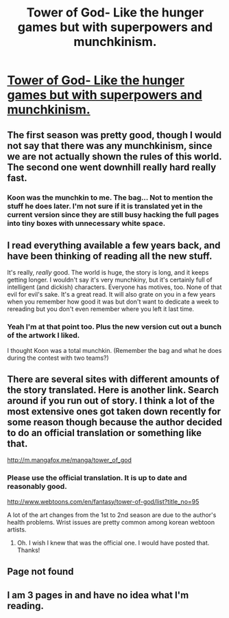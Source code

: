 #+TITLE: Tower of God- Like the hunger games but with superpowers and munchkinism.

* [[http://www.webtoons.com/en/fantasy/tower-of-god/season-1-ep-0/viewer?title_no=95&episode_no=1][Tower of God- Like the hunger games but with superpowers and munchkinism.]]
:PROPERTIES:
:Author: andor3333
:Score: 10
:DateUnix: 1439650477.0
:DateShort: 2015-Aug-15
:END:

** The first season was pretty good, though I would not say that there was any munchkinism, since we are not actually shown the rules of this world. The second one went downhill really hard really fast.
:PROPERTIES:
:Author: AugSphere
:Score: 8
:DateUnix: 1439652127.0
:DateShort: 2015-Aug-15
:END:

*** Koon was the munchkin to me. The bag... Not to mention the stuff he does later. I'm not sure if it is translated yet in the current version since they are still busy hacking the full pages into tiny boxes with unnecessary white space.
:PROPERTIES:
:Author: andor3333
:Score: 3
:DateUnix: 1439662747.0
:DateShort: 2015-Aug-15
:END:


** I read everything available a few years back, and have been thinking of reading all the new stuff.

It's really, /really/ good. The world is huge, the story is long, and it keeps getting longer. I wouldn't say it's very munchkiny, but it's certainly full of intelligent (and dickish) characters. Everyone has motives, too. None of that evil for evil's sake. It's a great read. It will also grate on you in a few years when you remember how good it was but don't want to dedicate a week to rereading but you don't even remember where you left it last time.
:PROPERTIES:
:Author: Rhamni
:Score: 4
:DateUnix: 1439662775.0
:DateShort: 2015-Aug-15
:END:

*** Yeah I'm at that point too. Plus the new version cut out a bunch of the artwork I liked.

I thought Koon was a total munchkin. (Remember the bag and what he does during the contest with two teams?)
:PROPERTIES:
:Author: andor3333
:Score: 3
:DateUnix: 1439662989.0
:DateShort: 2015-Aug-15
:END:


** There are several sites with different amounts of the story translated. Here is another link. Search around if you run out of story. I think a lot of the most extensive ones got taken down recently for some reason though because the author decided to do an official translation or something like that.

[[http://m.mangafox.me/manga/tower_of_god]]
:PROPERTIES:
:Author: andor3333
:Score: 1
:DateUnix: 1439650601.0
:DateShort: 2015-Aug-15
:END:

*** Please use the official translation. It is up to date and reasonably good.

[[http://www.webtoons.com/en/fantasy/tower-of-god/list?title_no=95]]

A lot of the art changes from the 1st to 2nd season are due to the author's health problems. Wrist issues are pretty common among korean webtoon artists.
:PROPERTIES:
:Author: hangleader
:Score: 2
:DateUnix: 1439752149.0
:DateShort: 2015-Aug-16
:END:

**** Oh. I wish I knew that was the official one. I would have posted that. Thanks!
:PROPERTIES:
:Author: andor3333
:Score: 1
:DateUnix: 1439768291.0
:DateShort: 2015-Aug-17
:END:


** Page not found
:PROPERTIES:
:Author: PL_TOC
:Score: 1
:DateUnix: 1439650623.0
:DateShort: 2015-Aug-15
:END:


** I am 3 pages in and have no idea what I'm reading.
:PROPERTIES:
:Author: Sagebrysh
:Score: 1
:DateUnix: 1439654233.0
:DateShort: 2015-Aug-15
:END:
